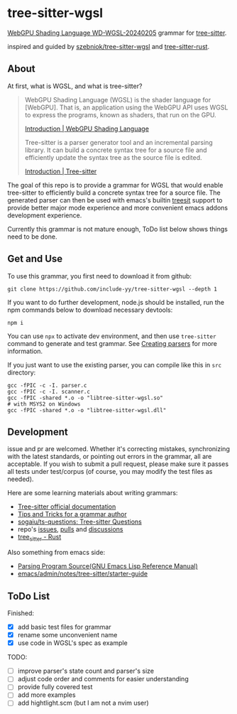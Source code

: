 * tree-sitter-wgsl

#+HTML: <img src="./assets/webgpu.svg" align="right" width="30%">

[[https://www.w3.org/TR/2024/WD-WGSL-20240205/][WebGPU Shading Language WD-WGSL-20240205]] grammar for [[https://tree-sitter.github.io/tree-sitter/][tree-sitter]].

inspired and guided by [[https://github.com/szebniok/tree-sitter-wgsl][szebniok/tree-sitter-wgsl]] and [[https://github.com/tree-sitter/tree-sitter-rust][tree-sitter-rust]].

** About

At first, what is WGSL, and what is tree-sitter?

#+BEGIN_QUOTE
WebGPU Shading Language (WGSL) is the shader language for
[WebGPU]. That is, an application using the WebGPU API uses WGSL to
express the programs, known as shaders, that run on the GPU.

[[https://www.w3.org/TR/WGSL/#intro][Introduction | WebGPU Shading Language]]

Tree-sitter is a parser generator tool and an incremental parsing
library. It can build a concrete syntax tree for a source file and
efficiently update the syntax tree as the source file is edited.

[[https://tree-sitter.github.io/tree-sitter/][Introduction | Tree-sitter]]
#+END_QUOTE

The goal of this repo is to provide a grammar for WGSL that would
enable tree-sitter to efficiently build a concrete syntax tree for a
source file. The generated parser can then be used with emacs's
builtin [[https://www.gnu.org/software/emacs/manual/html_node/elisp/Parsing-Program-Source.html][treesit]] support to provide better major mode experience and
more convenient emacs addons development experience.

Currently this grammar is not mature enough, ToDo list below shows
things need to be done.

** Get and Use

To use this grammar, you first need to download it from github:

#+BEGIN_SRC text
git clone https://github.com/include-yy/tree-sitter-wgsl --depth 1
#+END_SRC

If you want to do further development, node.js should be installed,
run the npm commands below to download necessary devtools:

#+BEGIN_SRC text
npm i
#+END_SRC

You can use =npx= to activate dev environment, and then use
=tree-sitter= command to generate and test grammar. See [[https://tree-sitter.github.io/tree-sitter/creating-parsers][Creating parsers]]
for more information.

If you just want to use the existing parser, you can compile like this
in =src= directory:

#+BEGIN_SRC text
  gcc -fPIC -c -I. parser.c
  gcc -fPIC -c -I. scanner.c
  gcc -fPIC -shared *.o -o "libtree-sitter-wgsl.so"
  # with MSYS2 on Windows
  gcc -fPIC -shared *.o -o "libtree-sitter-wgsl.dll"
#+END_SRC

** Development

issue and pr are welcomed. Whether it's correcting mistakes,
synchronizing with the latest standards, or pointing out errors in the
grammar, all are acceptable. If you wish to submit a pull request,
please make sure it passes all tests under test/corpus (of course, you
may modify the test files as needed).

Here are some learning materials about writing grammars:

- [[https://tree-sitter.github.io/tree-sitter/][Tree-sitter official documentation]]
- [[https://github.com/tree-sitter/tree-sitter/wiki/Tips-and-Tricks-for-a-grammar-author][Tips and Tricks for a grammar author]]
- [[https://github.com/sogaiu/ts-questions][sogaiu/ts-questions: Tree-sitter Questions]]
- repo's [[https://github.com/tree-sitter/tree-sitter/issues][issues]], [[https://github.com/tree-sitter/tree-sitter/pulls][pulls]] and [[https://github.com/tree-sitter/tree-sitter/discussions][discussions]]
- [[https://docs.rs/tree-sitter/0.20.10/tree_sitter/][tree_sitter - Rust]]

Also something from emacs side:

- [[https://www.gnu.org/software/emacs/manual/html_node/elisp/Parsing-Program-Source.html][Parsing Program Source(GNU Emacs Lisp Reference Manual)]]
- [[https://github.com/emacs-mirror/emacs/blob/master/admin/notes/tree-sitter/starter-guide][emacs/admin/notes/tree-sitter/starter-guide]]

** ToDo List

Finished:

- [X] add basic test files for grammar
- [X] rename some unconvenient name
- [X] use code in WGSL's spec as example

TODO:

- [ ] improve parser's state count and parser's size
- [ ] adjust code order and comments for easier understanding
- [ ] provide fully covered test
- [ ] add more examples
- [ ] add hightlight.scm (but I am not a nvim user)
